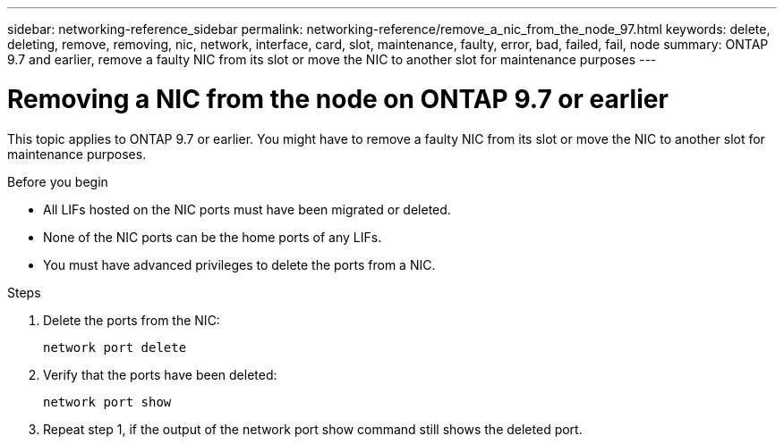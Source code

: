 ---
sidebar: networking-reference_sidebar
permalink: networking-reference/remove_a_nic_from_the_node_97.html
keywords: delete, deleting, remove, removing, nic, network, interface, card, slot, maintenance, faulty, error, bad, failed, fail, node
summary: ONTAP 9.7 and earlier, remove a faulty NIC from its slot or move the NIC to another slot for maintenance purposes
---

= Removing a NIC from the node on ONTAP 9.7 or earlier
:hardbreaks:
:nofooter:
:icons: font
:linkattrs:
:imagesdir: ./media/

//
// This file was created with NDAC Version 2.0 (August 17, 2020)
//
// 2020-11-23 12:34:43.933623
//
// restructured: March 2021
//

[.lead]
This topic applies to ONTAP 9.7 or earlier. You might have to remove a faulty NIC from its slot or move the NIC to another slot for maintenance purposes.

.Before you begin

* All LIFs hosted on the NIC ports must have been migrated or deleted.
* None of the NIC ports can be the home ports of any LIFs.
* You must have advanced privileges to delete the ports from a NIC.

.Steps

. Delete the ports from the NIC:
+
`network port delete`

. Verify that the ports have been deleted:
+
`network port show`

. Repeat step 1, if the output of the network port show command still shows the deleted port.
